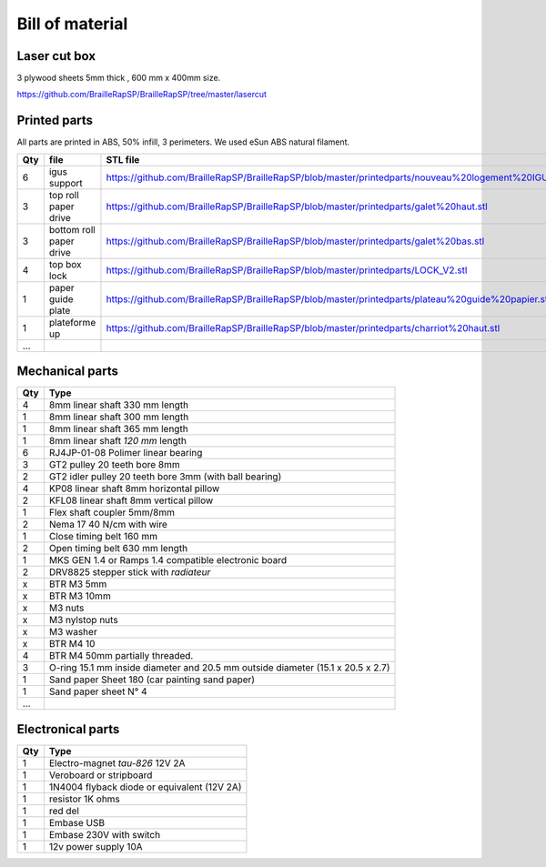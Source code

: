 Bill of material
================

Laser cut box
-------------
3 plywood sheets 5mm thick , 600 mm x 400mm size.

https://github.com/BrailleRapSP/BrailleRapSP/tree/master/lasercut


Printed parts
-------------

All parts are printed in ABS, 50% infill, 3 perimeters. We used eSun ABS natural filament.

.. table:: Printed parts
	:widths: auto
=== ======================== ===========================================================================================================
Qty file                     STL file
=== ======================== ===========================================================================================================
6   igus support             https://github.com/BrailleRapSP/BrailleRapSP/blob/master/printedparts/nouveau%20logement%20IGUS_insert.stl
3   top roll paper drive     https://github.com/BrailleRapSP/BrailleRapSP/blob/master/printedparts/galet%20haut.stl
3   bottom roll paper drive  https://github.com/BrailleRapSP/BrailleRapSP/blob/master/printedparts/galet%20bas.stl
4	top box lock			 https://github.com/BrailleRapSP/BrailleRapSP/blob/master/printedparts/LOCK_V2.stl
1   paper guide plate	     https://github.com/BrailleRapSP/BrailleRapSP/blob/master/printedparts/plateau%20guide%20papier.stl
1   plateforme up	         https://github.com/BrailleRapSP/BrailleRapSP/blob/master/printedparts/charriot%20haut.stl
...
=== ======================== ===========================================================================================================




Mechanical parts
----------------


=== =========================================
Qty Type
=== =========================================
4   8mm linear shaft 330 mm length
1   8mm linear shaft 300 mm length
1   8mm linear shaft 365 mm length
1   8mm linear shaft *120 mm* length

6   RJ4JP-01-08 Polimer linear bearing 


3   GT2 pulley 20 teeth bore 8mm    
2   GT2 idler pulley 20 teeth bore 3mm (with ball bearing)

4   KP08  linear shaft 8mm horizontal pillow
2   KFL08 linear shaft 8mm vertical pillow 

1   Flex shaft coupler 5mm/8mm

2   Nema 17 40 N/cm with wire

1   Close timing belt 160 mm
2   Open timing belt 630 mm length

1   MKS GEN 1.4 or Ramps 1.4 compatible electronic board
2   DRV8825 stepper stick with *radiateur*

x   BTR M3 5mm
x   BTR M3 10mm
x   M3 nuts
x   M3 nylstop nuts
x   M3 washer

x   BTR M4 10
4   BTR M4 50mm partially threaded. 

3   O-ring 15.1 mm inside diameter and 20.5 mm outside diameter (15.1 x 20.5 x 2.7)
1	Sand paper Sheet 180 (car painting sand paper)
1   Sand paper sheet N° 4

...
=== =========================================

Electronical parts
------------------

=== =========================================
Qty Type
=== =========================================
1   Electro-magnet *tau-826* 12V 2A
1	Veroboard or stripboard
1	1N4004 flyback diode or equivalent (12V 2A)
1	resistor 1K ohms
1	red del
1   Embase USB
1   Embase 230V with switch 
1   12v power supply 10A	
=== =========================================



